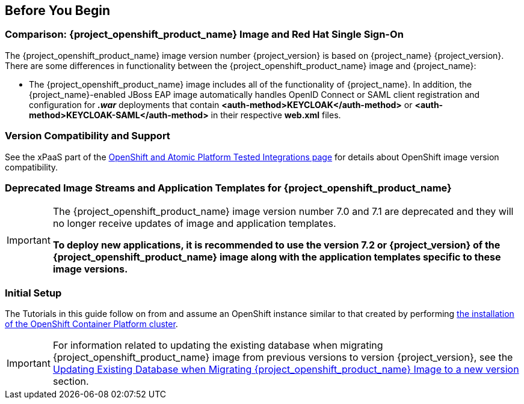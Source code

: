 == Before You Begin

=== Comparison: {project_openshift_product_name} Image and Red Hat Single Sign-On
The {project_openshift_product_name} image version number {project_version} is based on {project_name} {project_version}. There are some differences in functionality between the {project_openshift_product_name} image and {project_name}:

* The {project_openshift_product_name} image includes all of the functionality of {project_name}. In addition, the {project_name}-enabled JBoss EAP image automatically handles OpenID Connect or SAML client registration and configuration for *_.war_* deployments that contain *<auth-method>KEYCLOAK</auth-method>* or *<auth-method>KEYCLOAK-SAML</auth-method>* in their respective *web.xml* files.

=== Version Compatibility and Support
See the xPaaS part of the https://access.redhat.com/articles/2176281[OpenShift and Atomic Platform Tested Integrations page] for details about OpenShift image version compatibility.

=== Deprecated Image Streams and Application Templates for {project_openshift_product_name}

[IMPORTANT]
====
The {project_openshift_product_name} image version number 7.0 and 7.1 are deprecated and they will no longer receive updates of image and application templates.

*To deploy new applications, it is recommended to use the version 7.2 or {project_version} of the {project_openshift_product_name} image along with the application templates specific to these image versions.*
====

=== Initial Setup
The Tutorials in this guide follow on from and assume an OpenShift instance similar to that created by performing https://docs.openshift.com/container-platform/latest/install/index.html[the installation of the OpenShift Container Platform cluster].

[IMPORTANT]
====
For information related to updating the existing database when migrating {project_openshift_product_name} image from previous versions to version {project_version}, see the xref:upgrading-sso-db-from-previous-version[Updating Existing Database when Migrating {project_openshift_product_name} Image to a new version] section.
====
